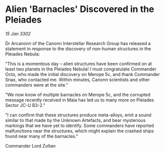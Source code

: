 * Alien 'Barnacles' Discovered in the Pleiades

/15 Jan 3302/

Dr Arcanonn of the Canonn Interstellar Research Group has released a statement in response to the discovery of non-human structures in the Pleiades Nebula: 

"This is a momentous day – alien structures have been confirmed on at least two planets in the Pleiades Nebula! I must congratulate Commander Octo, who made the initial discovery on Merope 5c, and thank Commander Snax, who contacted me. Within minutes, Canonn scientists and other commanders were at the site." 

"We now know of multiple barnacles on Merope 5c, and the corrupted message recently received in Maia has led us to many more on Pleiades Sector JC-U B3-2." 

"I can confirm that these structures produce meta-alloys, emit a sound similar to that made by the Unknown Artefacts, and bear mysterious markings that we have yet to identify. Some commanders have reported malfunctions near the structures, which might explain the crashed ships found near many of the barnacles." 

Commander Lord Zoltan